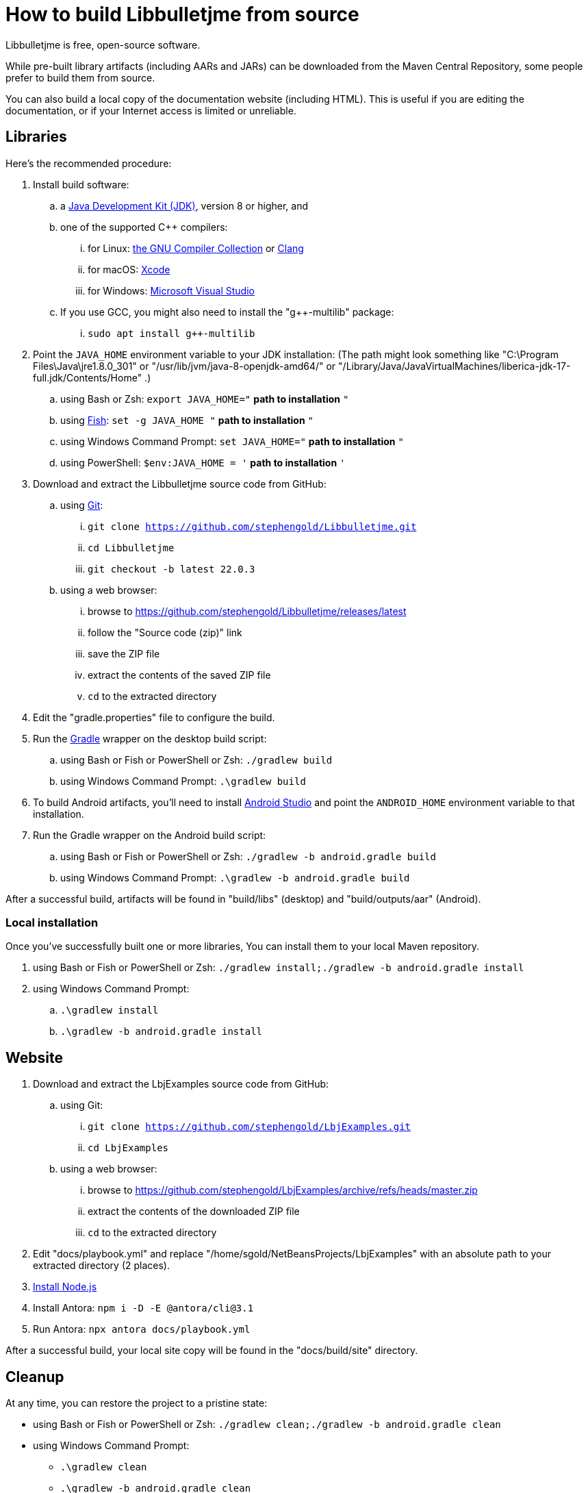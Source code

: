 = How to build Libbulletjme from source
:Project: Libbulletjme

{Project} is free, open-source software.

While pre-built library artifacts (including AARs and JARs)
can be downloaded from the Maven Central Repository,
some people prefer to build them from source.

You can also build a local copy of the documentation website (including HTML).
This is useful if you are editing the documentation,
or if your Internet access is limited or unreliable.

== Libraries

Here's the recommended procedure:

. Install build software:
.. a https://adoptium.net/releases.html[Java Development Kit (JDK)],
  version 8 or higher, and
.. one of the supported C++ compilers:
... for Linux:  https://gcc.gnu.org/[the GNU Compiler Collection] or https://www.llvm.org[Clang]
... for macOS:  https://developer.apple.com/xcode[Xcode]
... for Windows:  https://visualstudio.microsoft.com[Microsoft Visual Studio]
.. If you use GCC, you might also need to install the "g++-multilib" package:
... `sudo apt install g++-multilib`
. Point the `JAVA_HOME` environment variable to your JDK installation:
  (The path might look something like "C:\Program Files\Java\jre1.8.0_301"
  or "/usr/lib/jvm/java-8-openjdk-amd64/" or
  "/Library/Java/JavaVirtualMachines/liberica-jdk-17-full.jdk/Contents/Home" .)
.. using Bash or Zsh: `export JAVA_HOME="` *path to installation* `"`
.. using https://fishshell.com/[Fish]: `set -g JAVA_HOME "` *path to installation* `"`
.. using Windows Command Prompt: `set JAVA_HOME="` *path to installation* `"`
.. using PowerShell: `$env:JAVA_HOME = '` *path to installation* `'`
. Download and extract the {Project} source code from GitHub:
.. using https://git-scm.com[Git]:
... `git clone https://github.com/stephengold/Libbulletjme.git`
... `cd Libbulletjme`
... `git checkout -b latest 22.0.3`
.. using a web browser:
... browse to https://github.com/stephengold/Libbulletjme/releases/latest
... follow the "Source code (zip)" link
... save the ZIP file
... extract the contents of the saved ZIP file
... `cd` to the extracted directory
. Edit the "gradle.properties" file to configure the build.
. Run the https://gradle.org[Gradle] wrapper on the desktop build script:
.. using Bash or Fish or PowerShell or Zsh: `./gradlew build`
.. using Windows Command Prompt: `.\gradlew build`
. To build Android artifacts, you'll need to
  install https://developer.android.com/studio[Android Studio]
  and point the `ANDROID_HOME` environment variable to that installation.
. Run the Gradle wrapper on the Android build script:
.. using Bash or Fish or PowerShell or Zsh: `./gradlew -b android.gradle build`
.. using Windows Command Prompt: `.\gradlew -b android.gradle build`

After a successful build,
artifacts will be found in "build/libs" (desktop) and "build/outputs/aar" (Android).

=== Local installation

Once you've successfully built one or more libraries,
You can install them to your local Maven repository.

. using Bash or Fish or PowerShell or Zsh: `./gradlew install;./gradlew -b android.gradle install`
. using Windows Command Prompt:
.. `.\gradlew install`
.. `.\gradlew -b android.gradle install`

== Website

. Download and extract the LbjExamples source code from GitHub:
.. using Git:
... `git clone https://github.com/stephengold/LbjExamples.git`
... `cd LbjExamples`
.. using a web browser:
... browse to https://github.com/stephengold/LbjExamples/archive/refs/heads/master.zip
... extract the contents of the downloaded ZIP file
... `cd` to the extracted directory
. Edit "docs/playbook.yml" and replace "/home/sgold/NetBeansProjects/LbjExamples"
  with an absolute path to your extracted directory (2 places).
. https://docs.antora.org/antora/latest/install-and-run-quickstart/#install-nodejs[Install Node.js]
. Install Antora: `npm i -D -E @antora/cli@3.1`
. Run Antora: `npx antora docs/playbook.yml`

After a successful build,
your local site copy will be found in the "docs/build/site" directory.

== Cleanup

At any time, you can restore the project to a pristine state:

* using Bash or Fish or PowerShell or Zsh: `./gradlew clean;./gradlew -b android.gradle clean`
* using Windows Command Prompt:
** `.\gradlew clean`
** `.\gradlew -b android.gradle clean`
